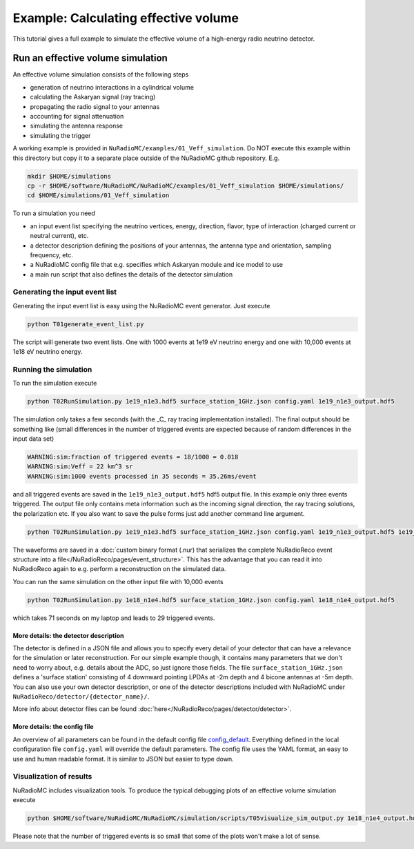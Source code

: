Example: Calculating effective volume
=====================================

This tutorial gives a full example to simulate the effective volume of a high-energy radio neutrino detector.

Run an effective volume simulation
----------------------------------
An effective volume simulation consists of the following steps

* generation of neutrino interactions in a cylindrical volume
* calculating the Askaryan signal (ray tracing)
* propagating the radio signal to your antennas
* accounting for signal attenuation
* simulating the antenna response
* simulating the trigger

A working example is provided in ``NuRadioMC/examples/01_Veff_simulation``. Do NOT execute this example within this directory but copy it to a separate place outside of the NuRadioMC github repository. E.g. 

.. code-block:: bash

    mkdir $HOME/simulations
    cp -r $HOME/software/NuRadioMC/NuRadioMC/examples/01_Veff_simulation $HOME/simulations/
    cd $HOME/simulations/01_Veff_simulation


To run a simulation you need

* an input event list specifying the neutrino vertices, energy, direction, flavor, type of interaction (charged current or neutral current), etc. 
* a detector description defining the positions of your antennas, the antenna type and orientation, sampling frequency, etc. 
* a NuRadioMC config file that e.g. specifies which Askaryan module and ice model to use
* a main run script that also defines the details of the detector simulation

Generating the input event list
_______________________________
Generating the input event list is easy using the NuRadioMC event generator. Just execute

.. code-block:: bash
    
    python T01generate_event_list.py

The script will generate two event lists. One with 1000 events at 1e19 eV neutrino energy and one with 10,000 events at 1e18 eV neutrino energy.

Running the simulation
______________________
To run the simulation execute 

.. code-block:: bash

    python T02RunSimulation.py 1e19_n1e3.hdf5 surface_station_1GHz.json config.yaml 1e19_n1e3_output.hdf5

The simulation only takes a few seconds (with the _C_ ray tracing implementation installed).
The final output should be something like (small differences in the number of triggered events are expected because of random differences in the input data set)

.. code-block:: sh
    
    WARNING:sim:fraction of triggered events = 18/1000 = 0.018
    WARNING:sim:Veff = 22 km^3 sr
    WARNING:sim:1000 events processed in 35 seconds = 35.26ms/event

and all triggered events are saved in the ``1e19_n1e3_output.hdf5`` hdf5 output file. In this example only three events triggered. 
The output file only contains meta information such as the incoming signal direction, the ray tracing solutions, the polarization etc. 
If you also want to save the pulse forms just add another command line argument.

.. code-block:: bash

    python T02RunSimulation.py 1e19_n1e3.hdf5 surface_station_1GHz.json config.yaml 1e19_n1e3_output.hdf5 1e19_n1e3_output.nur

The waveforms are saved in a :doc:`custom binary format (.nur) that serializes the complete NuRadioReco event structure into a file</NuRadioReco/pages/event_structure>`. 
This has the advantage that you can read it into NuRadioReco again to e.g. perform a reconstruction on the simulated data. 

You can run the same simulation on the other input file with 10,000 events 

.. code-block:: bash

    python T02RunSimulation.py 1e18_n1e4.hdf5 surface_station_1GHz.json config.yaml 1e18_n1e4_output.hdf5

which takes 71 seconds on my laptop and leads to 29 triggered events.

More details: the detector description
^^^^^^^^^^^^^^^^^^^^^^^^^^^^^^^^^^^^^^
The detector is defined in a JSON file and allows you to specify every detail of your detector that can have a relevance for the simulation or later reconstruction. 
For our simple example though, it contains many parameters that we don't need to worry about, e.g. details about the ADC, so just ignore those fields. 
The file ``surface_station_1GHz.json`` defines a 'surface station' consisting of 4 downward pointing LPDAs at -2m depth and 4 bicone antennas at -5m depth.
You can also use your own detector description, or one of the detector descriptions included with NuRadioMC under ``NuRadioReco/detector/{detector_name}/``.

More info about detector files can be found :doc:`here</NuRadioReco/pages/detector/detector>`.

More details: the config file
^^^^^^^^^^^^^^^^^^^^^^^^^^^^^
An overview of all parameters can be found in the default config file `config_default <https://github.com/nu-radio/NuRadioMC/blob/master/NuRadioMC/simulation/config_default.yaml>`_. 
Everything defined in the local configuration file ``config.yaml`` will override the default parameters. The config file uses the YAML format, an easy to use and human readable format. 
It is similar to JSON but easier to type down. 

Visualization of results
________________________
NuRadioMC includes visualization tools. To produce the typical debugging plots of an effective volume simulation execute

.. code-block:: bash
    
    python $HOME/software/NuRadioMC/NuRadioMC/simulation/scripts/T05visualize_sim_output.py 1e18_n1e4_output.hdf5

Please note that the number of triggered events is so small that some of the plots won't make a lot of sense. 


